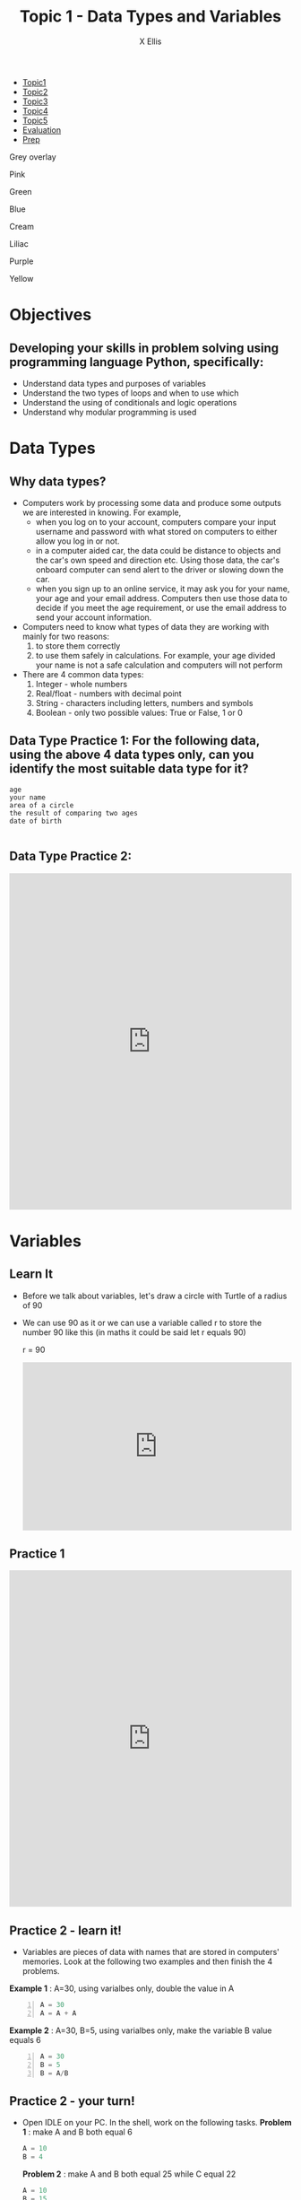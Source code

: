 #+STARTUP:indent
#+HTML_HEAD: <link rel="stylesheet" type="text/css" href="css/styles.css"/>
#+HTML_HEAD_EXTRA: <link href='http://fonts.googleapis.com/css?family=Ubuntu+Mono|Ubuntu' rel='stylesheet' type='text/css'>
#+HTML_HEAD_EXTRA: <script src="http://ajax.googleapis.com/ajax/libs/jquery/1.9.1/jquery.min.js" type="text/javascript"></script>
#+HTML_HEAD_EXTRA: <script src="js/navbar.js" type="text/javascript"></script>
#+HTML_HEAD_EXTRA: <script src="js/strikeThrough.js" type="text/javascript"></script>
#+OPTIONS: f:nil author:AUTHOR num:1 creator:AUTHOR timestamp:nil toc:nil html-style:nil html-postamble:nil
#+TITLE: Topic 1 - Data Types and Variables
#+AUTHOR: X Ellis

#+BEGIN_EXPORt html

<div id="stickyribbon">
    <ul>
      <li><a href="1_Lesson.html">Topic1</a></li>
      <li><a href="2_Lesson.html">Topic2</a></li>
      <li><a href="3_Lesson.html">Topic3</a></li>
      <li><a href="4_Lesson.html">Topic4</a></li>
      <li><a href="5_Lesson.html">Topic5</a></li>
      <li><a href="Evaluation.html">Evaluation</a></li>
      <li><a href="homework.html">Prep</a></li>
    </ul>
  </div>

<div id="underlay" onclick="underlayoff()">
</div>
<div id="overlay" onclick="overlayoff()">
</div>
<div id=overlayMenu>
<p onclick="overlayon('hsla(0, 0%, 50%, 0.5)')">Grey overlay</p>
<p onclick="underlayon('hsla(300,100%,50%, 0.3)')">Pink</p>
<p onclick="underlayon('hsla(80, 90%, 40%, 0.4)')">Green</p>
<p onclick="underlayon('hsla(240,100%,50%,0.2)')">Blue</p>
<p onclick="underlayon('hsla(40,100%,50%,0.3)')">Cream</p>
<p onclick="underlayon('hsla(300,100%,40%,0.3)')">Liliac</p>
<p onclick="underlayon('hsla(300,100%,25%,0.3)')">Purple</p>
<p onclick="underlayon('hsla(60,100%,50%,0.3)')">Yellow</p>
</div>
#+END_EXPORT
* COMMENT Use as a template
:PROPERTIES:
:HTML_CONTAINER_CLASS: activity
:END:
** Learn It
:PROPERTIES:
:HTML_CONTAINER_CLASS: learn
:END:

** Research It
:PROPERTIES:
:HTML_CONTAINER_CLASS: research
:END:

** Design It
:PROPERTIES:
:HTML_CONTAINER_CLASS: design
:END:

** Build It
:PROPERTIES:
:HTML_CONTAINER_CLASS: build
:END:

** Test It
:PROPERTIES:
:HTML_CONTAINER_CLASS: test
:END:

** Run It
:PROPERTIES:
:HTML_CONTAINER_CLASS: run
:END:

** Document It
:PROPERTIES:
:HTML_CONTAINER_CLASS: document
:END:

** Code It
:PROPERTIES:
:HTML_CONTAINER_CLASS: code
:END:

** Program It
:PROPERTIES:
:HTML_CONTAINER_CLASS: program
:END:

** Try It
:PROPERTIES:
:HTML_CONTAINER_CLASS: try
:END:

** Badge It
:PROPERTIES:
:HTML_CONTAINER_CLASS: badge
:END:

** Save It
:PROPERTIES:
:HTML_CONTAINER_CLASS: save
:END:
* Objectives
:PROPERTIES:
:HTML_CONTAINER_CLASS: objectives
:END:
** Developing your skills in problem solving using programming language Python, specifically:
:PROPERTIES:
:HTML_CONTAINER_CLASS: learn
:END:
- Understand data types and purposes of variables
- Understand the two types of loops and when to use which
- Understand the using of conditionals and logic operations
- Understand why modular programming is used
* Data Types
:PROPERTIES:
:HTML_CONTAINER_CLASS: activity
:END:

** Why data types?
:PROPERTIES:
:HTML_CONTAINER_CLASS: learn
:END: 
- Computers work by processing some data and produce some outputs we are interested in knowing.  For example,
  - when you log on to your account, computers compare your input username and password with what stored on computers to either allow you log in or not.
  - in a computer aided car, the data could be distance to objects and the car's own speed and direction etc. Using those data, the car's onboard computer can send alert to the driver or slowing down the car.
  - when you sign up to an online service, it may ask you for your name, your age and your email address. Computers then use those data to decide if you meet the age requirement, or use the email address to send your account information.
- Computers need to know what types of data they are working with mainly for two reasons:
  1. to store them correctly
  2. to use them safely in calculations. For example, your age divided your name is not a safe calculation and computers will not perform

- There are 4 common data types:
  1. Integer - whole numbers
  2. Real/float - numbers with decimal point
  3. String - characters including letters, numbers and symbols
  4. Boolean - only two possible values: True or False, 1 or 0

** Data Type Practice 1: For the following data, using the above 4 data types only, can you identify the most suitable data type for it?
:PROPERTIES:
:HTML_CONTAINER_CLASS: try
:END:      

#+BEGIN_SRC 
age
your name
area of a circle
the result of comparing two ages
date of birth
          
#+END_SRC

** Data Type Practice 2:
:PROPERTIES:
:HTML_CONTAINER_CLASS: try
:END:      
#+begin_export html
<iframe src="https://trinket.io/embed/python/400c76a603" width="100%" height="600" frameborder="0" marginwidth="0" marginheight="0" allowfullscreen></iframe>
#+end_export



* Variables
:PROPERTIES:
  :HTML_CONTAINER_CLASS: activity
:END:
** Learn It 
:PROPERTIES:
:HTML_CONTAINER_CLASS: learn
:END: 
- Before we talk about variables, let's draw a circle with Turtle of a radius of 90
- We can use 90 as it or we can use a variable called r to store the number 90 like this (in maths it could be said let r equals 90)

   r = 90
 #+BEGIN_EXPORT HTML
<iframe src="https://trinket.io/embed/python/a9339697e4" width="100%" height="300" frameborder="0" marginwidth="0" marginheight="0" allowfullscreen></iframe>
 #+END_EXPORT

** Practice 1
:PROPERTIES:
:HTML_CONTAINER_CLASS: try
:END:
 #+BEGIN_EXPORT HTML
<iframe src="https://trinket.io/embed/python/0043de449f" width="100%" height="600" frameborder="0" marginwidth="0" marginheight="0" allowfullscreen></iframe>
 #+END_EXPORT
** Practice 2 - learn it!
:PROPERTIES:
:HTML_CONTAINER_CLASS: learn
:END:
- Variables are pieces of data with names that are stored in computers' memories. Look at the following two examples and then finish the 4 problems.
 
*Example 1* : A=30, using varialbes only, double the value in A
#+begin_src python -n
  A = 30
  A = A + A
#+end_src
*Example 2* : A=30, B=5, using varialbes only, make the variable B value equals 6
#+begin_src python -n
  A = 30
  B = 5
  B = A/B
#+end_src

** Practice 2 - your turn!
:PROPERTIES:
:HTML_CONTAINER_CLASS: try
:END:

- Open IDLE on your PC. In the shell, work on the following tasks. 
 *Problem 1* : make A and B both equal 6
 #+begin_src python
   A = 10
   B = 4
 #+end_src

  *Problem 2* : make A and B both equal 25 while C equal 22
 #+begin_src python
   A = 10
   B = 15
   C = 3
 #+end_src

  *Problem 3* : make A equal 4 and B equal 12
 #+begin_src python
   A = 12
   B = 3
 #+end_src

  *Problem 4* : swap! make A equal 4 and B equal 10
 #+begin_src python
   A = 10
   B = 4
 #+end_src

** Key Points Check
:PROPERTIES:
:HTML_CONTAINER_CLASS: key
:END: 
   1. Computers take input data, process them and generate outputs we are interested in
   2. There are 4 common data types: integer, string, real/float and Boolean
   3. Variables are named pieces of data for easy processing by computers and their names should be easily understood for their purposes in a program by humans

